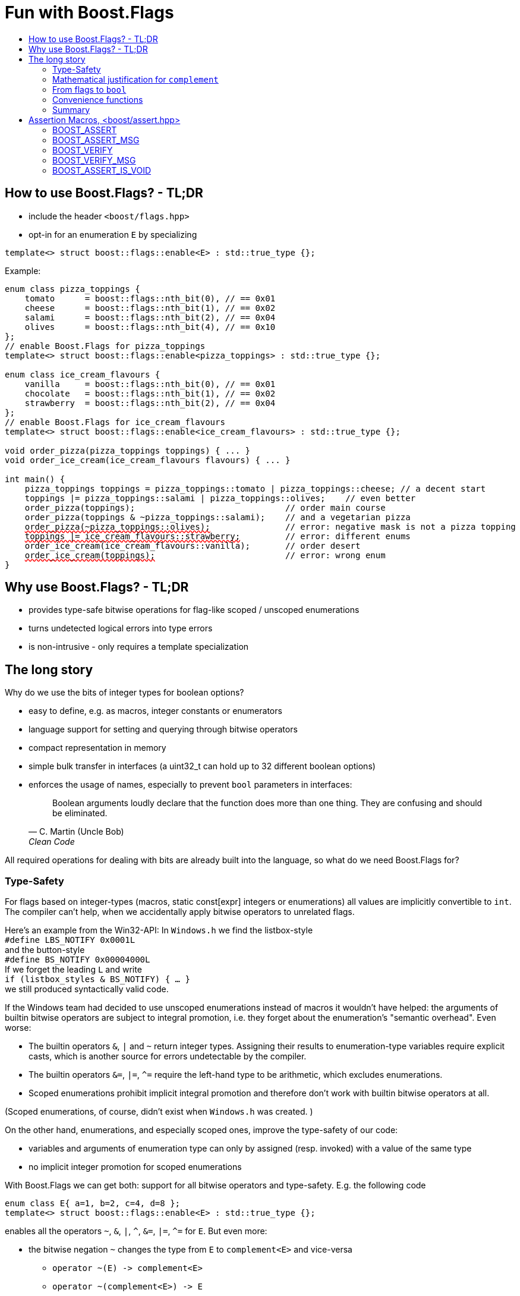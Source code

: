 ////
Copyright 2023 Tobias Loew
Distributed under the Boost Software License, Version 1.0.
http://www.boost.org/LICENSE_1_0.txt
////

:source-highlighter: rouge
:source-language: cpp

[#description]
# Fun with Boost.Flags
:toc:
:toc-title: 
:idprefix:
:stem: latexmath

## How to use Boost.Flags? - TL;DR

* include the header ``<boost/flags.hpp>``
* opt-in for an enumeration `E` by specializing

```cpp
template<> struct boost::flags::enable<E> : std::true_type {};
```

Example:

[source, C++,subs="+quotes,+macros"]
----
enum class pizza_toppings {
    tomato      = boost::flags::nth_bit(0), // == 0x01
    cheese      = boost::flags::nth_bit(1), // == 0x02
    salami      = boost::flags::nth_bit(2), // == 0x04
    olives      = boost::flags::nth_bit(4), // == 0x10
};
// enable Boost.Flags for pizza_toppings
template<> struct boost::flags::enable<pizza_toppings> : std::true_type {};

enum class ice_cream_flavours {
    vanilla     = boost::flags::nth_bit(0), // == 0x01
    chocolate   = boost::flags::nth_bit(1), // == 0x02
    strawberry  = boost::flags::nth_bit(2), // == 0x04
};
// enable Boost.Flags for ice_cream_flavours
template<> struct boost::flags::enable<ice_cream_flavours> : std::true_type {};

void order_pizza(pizza_toppings toppings) { ... }
void order_ice_cream(ice_cream_flavours flavours) { ... }

int main() {
    pizza_toppings toppings = pizza_toppings::tomato | pizza_toppings::cheese; // a decent start
    toppings |= pizza_toppings::salami | pizza_toppings::olives;    // even better
    order_pizza(toppings);                              // order main course
    order_pizza(toppings & ~pizza_toppings::salami);    // and a vegetarian pizza
    pass:[<span style="text-decoration: red wavy underline; text-decoration-skip-ink: none;">order_pizza(~pizza_toppings::olives);</span>]               // error: negative mask is not a pizza topping
    pass:[<span style="text-decoration: red wavy underline; text-decoration-skip-ink: none;">toppings |= ice_cream_flavours::strawberry;</span>]         // error: different enums
    order_ice_cream(ice_cream_flavours::vanilla);       // order desert
    pass:[<span style="text-decoration: red wavy underline; text-decoration-skip-ink: none;">order_ice_cream(toppings);</span>]                          // error: wrong enum
}
----
// "

## Why use Boost.Flags? - TL;DR

* provides type-safe bitwise operations for flag-like scoped / unscoped enumerations
* turns undetected logical errors into type errors
// ** when applying bitwise operators to incompatible enumerations
// ** when accidentally converting bitmasks (negation of flags) to `bool`
* is non-intrusive - only requires a template specialization
// * provides a bunch of bit manipulation convenience functions
// * enforces additional type-checks for existing flag-like unscoped enumerations, while still allowing implicit conversion to `int` and `bool`

## The long story

Why do we use the bits of integer types for boolean options?

- easy to define, e.g. as macros, integer constants or enumerators
- language support for setting and querying through bitwise operators
- compact representation in memory
- simple bulk transfer in interfaces (a uint32_t can hold up to 32 different boolean options)
- enforces the usage of names, especially to prevent `bool` parameters in interfaces:
[quote, C. Martin (Uncle Bob), Clean Code]   
Boolean arguments loudly declare that the function does more than one thing. They are confusing and should be eliminated.

All required operations for dealing with bits are already built into the language, so what do we need Boost.Flags for? 

### Type-Safety

For flags based on integer-types (macros, static const[expr] integers or enumerations) all values are implicitly convertible to `int`. The compiler can't help, when we accidentally apply bitwise operators to unrelated flags. 

Here's an example from the Win32-API: In `Windows.h` we find the listbox-style +
`#define LBS_NOTIFY            0x0001L` +
and the button-style +
`#define BS_NOTIFY           0x00004000L` +
If we forget the leading `L` and write +
`if (listbox_styles & BS_NOTIFY) { ... }` +
we still produced syntactically valid code. 

If the Windows team had decided to use unscoped enumerations instead of macros it wouldn't have helped: the arguments of builtin bitwise operators are subject to integral promotion, i.e. they forget about the enumeration's "semantic overhead". Even worse:


* The builtin operators `&`, `|` and `~` return integer types. Assigning their results to enumeration-type variables require explicit casts, which is another source for errors undetectable by the compiler.
* The builtin operators `&=`, `|=`, `^=` require the left-hand type to be arithmetic, which excludes enumerations.
* Scoped enumerations prohibit implicit integral promotion and therefore don't work with builtin bitwise operators at all.

(Scoped enumerations, of course, didn't exist when `Windows.h` was created. )

On the other hand, enumerations, and especially scoped ones, improve the type-safety of our code:

* variables and arguments of enumeration type can only by assigned (resp. invoked) with a value of the same type
* no implicit integer promotion for scoped enumerations

With Boost.Flags we can get both: support for all bitwise operators and type-safety. E.g. the following code
[source, C++]
----
enum class E{ a=1, b=2, c=4, d=8 };
template<> struct boost::flags::enable<E> : std::true_type {};
----
enables all the operators `~`, `&`, `|`, `^`, `&=`, `|=`, `^=` for `E`.
// and return _appropriate_ types (_appropriate_ will be explained soon). 
// So, all the bitwise operators work for `E` as they did e.g. for the macros from `Windows.h`.
But even more:

* the bitwise negation `~` changes the type from `E` to `complement<E>` and vice-versa
** `operator ~(E) \-> complement<E>`
** `operator ~(complement<E>) \-> E`
* the binary operators require both arguments to be of type `E` or `complement<E>` (resp. a reference of it)

But what's the deal with `complement<E>`? Here's a little tale:

====
+++<span style="font-family:'Times New Roman'">
Once, there was a kingdom. The queen had her own newspaper, where they used a set of flags for font-styles</span>+++
[source, C++]
----
enum font_styles {
    bold      = 1,
    italic    = 2,
    underline = 4
};
// special style for the Queen's proclamations
static constexpr auto queen_of_hearts_proclamation = italic | underline;
----
+++<span style="font-family:'Times New Roman'">
One of the Queen's proclamations had been:<br/> <span style="font-size:125%"><i><u>All my proclamations shall be encoded in C++, the Queen!</u></i></span> <br/>And there were loads of them every day. <br/>
A programmer for the newspaper, who was tired of typing <code>queen_of_hearts_proclamation</code> all the time, figured out that typing <code>~bold</code> instead also did the job. This saved him a lot of work. <br/>
One day, the troublemaker Alice came to the kingdom and the Queen ordered the creation of a new font-style+++
[source, C++]
----
    strikeout = 8
----
+++<span style="font-family:'Times New Roman'">
which should be used for Alice's name. So it got added to the `font_styles` enumeration.<br/>
The next day the following proclamation appeared in the newspaper:<br/>
<span style="font-size:125%"><i><s><u>All persons whose names are striken out are enemies of the kingdom, the Queen!</u></s></i></span><br/> 
The last thing the programmer heard, as he ran away from the kingdom, was the queen shouting "Off with his head!".
+++
====
There are two morals of this tale:

* a *semantical*: `~bold` isn't a set of font-modifications. It can be used to exclude boldness from a given set.
* a *syntactical*: the negation flips all bits of the underlying integer. Even though `~bold` did the job in the beginning, it was different from `queen_of_hearts_proclamation`. 

// '

By distinguishing `E` and `complement<E>` in the type system, we keep the set of flags of type `E` apart from the set of negative masks for `E`.

### Mathematical justification for `complement`

This section provides a mathematical explanation, why `complement` is required. It can easily be skipped.

* The underlying type `U` with the bitwise operations `~, &, |` and the constants `0` and `-1` (all bits set) form a _(bitcount of U)_-dimensional Boolean algebra latexmath:[(U,0,-1,{\raise.17ex\hbox{$\scriptstyle\sim$}},\&,\mid)] 
* The defined flags (e.g. `bold`, `italic` etc.) with the bitwise operations `&, |` form a substructure latexmath:[(F,\&,\mid)] of latexmath:[U] which in general *is not closed under bitwise negation `~`*.
* Building the closure latexmath:[\overline{F}] of latexmath:[F] wrt. latexmath:[{\raise.17ex\hbox{$\scriptstyle\sim$}}] generates a Boolean algebra which is a subalgebra latexmath:[U].

Semantically the elements of latexmath:[\overline{F}\setminus F] are not combinations of flags but negative flag-masks. The distinction of `E` and `complement<E>` keeps them apart on the type-level. 

Finally, for the binary operators we have (let `C` be a typedef for `complement<E>`)

* `E operator & (E,E)`, `E operator & (C,E)`, `E operator & (E, C)` and `C operator & (C, C)`
* `E operator | (E,E)`, `C operator | (C,E)`, `C operator | (E, C)` and `C operator | (C, C)`

Which means, on the meta-level the typeset latexmath:[\{E, \textrm{C} \}] and the operation latexmath:[{\raise.17ex\hbox{$\scriptstyle\sim$}}], latexmath:[\&] and latexmath:[\mid] form a Boolean algebra.

For the rare case where 

* the set of flags semantically forms a Boolean algebra and additionally
* all bits of the underlying type correspond to flags

there exists the _no_complement_ option which sets `complement<E>` to `E`. 


### From flags to `bool`

Since scoped enumerations prevent implicit conversion to `bool`, Boost.Flags provides the following functions:

* `any(e) \-> bool` : equivalent to `e != E{}`
* `none(e) \-> bool`` : equivalent to `e == E{}`
* `intersect(e1, e2) \-> bool` : equivalent to `e1 & e2 != E{}`
* `disjoint(e1, e2) \-> bool` : equivalent to `e1 & e2 == E{}`
* `contained(e1, e2) \-> bool` : equivalent to `e1 & ~e2 == E{}`

But usually, we prefer to use operators.

#### `not`, `not not`, why not?
Instead of calling `any` and `none` we can use `!(e) \-> bool`

* `!e` : equivalent to `none(e)`
* `!!e` : equivalent to `any(e)`

#### Everything in order?
The relational operators `<`, `\<=`, `>` and `>=` are deleted by default for enabled enumerations.

[WARNING]
====
Using built-in relational operators `<`, `\<=`, `>` and `>=` with flags in general is *strongly discouraged*. The built-in semantics do no coincide with flag entailment!
====

[NOTE]
====
For the mathematically inclined programmer: +
The function `contained` reflects the partial order (in the mathematical sense) latexmath:[\leq] of the generated Boolean algebra.
You can enable relational operators using the _rel_ops_ option which defines

* `e1 \<= e2` : `contained(e1, e2)`
* `e1 >= e2` : `contained(e2, e1)`
* `e1 < e2` : `(contained(e1, e2) && e1 != e2)`
* `e1 > e2` : `(contained(e2, e1) && e1 != e2)`
====

#### flags `and` flags
Instead of `disjoint` and `intersect` we can write:

* `!(e1 & e2)` : equivalent to `disjoint(e1, e2)`
* `!!(e1 & e2)` : equivalent to `intersect(e1, e2)`

If we update existing code with Boost.Flags, then expressions like `e1 & e2` in boolean contexts would have to be replaced by `!!(e1 & e2)`. This is tedious and requires adding parenthesis. +
THerefore, Boost.Flags provides a pseudo operator `BF_AND` with the same precedence and associativity as `&` but returning a `bool`:

* `e1 BF_AND e2` : equivalent to `!!(e1 & e2)` 

[NOTE]
====
`BF_AND` is a macro defined as `& boost::flags::impl::pseudo_and_op_tag{} &`. +
The first `&` stores its left-hand argument in an intermediate type, which the second `&` evaluates with its right-hand argument.
====

#### logically `and` and `or`
Applying operator `&&` to flags turns out to be problematic.
The semantics of its built-in versions does two things:

* first convert the arguments to `bool` and  
* then applies a Boolean AND operation to them 

This is different from the semantics of the built-in bitwise `&` operator in a boolean context

* first do a bitwise AND of the arguments
* then convert the result to `bool` 

Since operators `&` and `&&` can easily get confused (which again is not detectable by a compiler), Boost.Flags disables operator `&&` and to keep symmetry also operator `||`.

[NOTE]
====
There are no overloads for operators `&&` and `||` on purpose! Those overloads would loose _short-circuit_ evaluation, which could lead to runtime errors in existing code.
====


### Convenience functions

Additionally, Boost.Flags provides the following functions for an enabled enumeration `E`:

* `make_null(E) \-> E` : returns `E{}`
* `make_if(E e, bool set) \-> E` : returns `set ? e : E{}`
* `modify(E value, E modification, bool set)  \-> E` : returns `set ? value | modification : value & ~modification`
* `modify_inplace(E& value, E modification, bool set)  \-> E&` : equivalent to `value = modify(value, modification, set)`
* `nth_bit(unsigned int n) \-> unsigned int` : returns `1 << n`

### Summary

Boost.Flags makes bitwise operations type-safe.

For existing flag-sets, Boost.Flags provides an (almost) unintrusive way to detect semntical errors. The flag-sets can be turned into Boost.Flags enabled unscoped, or even better scoped, enumeration with almost no adjustments to the existing code required. 

For new defined flag-sets, we strongly suggest to use Boost.Flags enabled scoped enumerations as they provide the most type-safety.





The functions `intersect` and `disjoint` use the operator `&` in their definition, but using `&&` as replacement for `intersect` turns out problematic: +
The built-in semantics of `&&` are _convert both operands to bool, then do a Boolean And_, which is obviously different from applying the bitwise `&` operator.








For integer-types and unscope enumerations the language has built-in conversion to `bool` by checking values for `!= 0`. In that case
[source, C++]
----
    if (flags_a)       {...}

    // is equivalent to 
    if (flags_a != 0)  {...}
----
When operators `&` and `&&` are involved
[source, C++]
----
    if (flags_a & flags_b)  {...}   // evaluates: (flags_a & flags_b) != 0
    if (flags_a && flags_b) {...}   // evaluates: (flags_a != 0) && (flags_b != 0)
----
we get different semantics for almost identical code, which is another source for error not undetectable by the compiler. +
For Boost.Flags enabled enumerations the operator `&&` is deleted by default (though there is option _logical_and_operator_ to enable it and also define its semantics).

But how can we elget
For scoped enumerations there araise

[source, C++]
----
    if (flags_a & flags_b)    // equivalent to (flags_a & flags_b) != 0
    if (flags_a & flags_b)    // equivalent to (flags_a & flags_b) != 0
    if (flags_a & flags_b)    // equivalent to (flags_a & flags_b) != 0
    {...}
----
which seems reasonable, but we can also do
[source, C++]
----
    if (flags_a && flags_b)    // equivalent to (flags_a != 0) && (flags_b != 0)
    {...}
----

Putting an enabled flag into a boolean evaluation context won't compile.
For non-enabled flags this conversion usually happens implicitly
I
At some point in our program
Let's revisit the `pizza_toopings` enumeration from the example at the beginning.
Let's get back to the scoped enumeration `E` which uses Boost.Flags
[source, C++]
----
enum class E{ a=1, b=2, c=4, d=8 };
template<> struct boost::flags::enable<E> : std::true_type {};
----

Eventually, we have to turn a flag into a `bool` for example
[source, C++]
----
    E flags = get_flags();
    // test for E::a
    if (flags & E::a) {...}     // illegal!
----
From the previous section we learned that `flags & E::a` has type `E`. But `E` is a scoped enumeration and prevents implicit conversion to `bool`. So the code is illegal!
(If `E` was an unscoped it would of course work.)

To convert from `E` to `bool` Boost.Flags provides the following functions:

* `any(e)` : equivalent to `e != E{}`
* `none(e)` : equivalent to `e == E{}`
* `intersect(e1, e2)` : equivalent to `e1 & e2 != E{}`
* `disjoint(e1, e2)` : equivalent to `e1 & e2 == E{}`
* `contained(e1, e2)` : equivalent to `e1 & ~e2 == E{}`

Usually we prefer to use operators instead of calling functions when dealing with flags. For the functions `any` and `none` we have

* `!e` : equivalent to `none(e)`
* `!!e` : equivalent to `any(e)`

The function `contained` reflects the partial order `\<=` of the Boolean algebra.
By default the relational operators `<`, `\<=`, `>` and `>=` are deleted for enabled enumerations, but you can opt-in using the _rel_ops_ option which defines

* `e1 \<= e2` : `contained(e1, e2)`
* `e1 >= e2` : `contained(e2, e1)`
* `e1 < e2` : `(contained(e1, e2) && e1 != e2)`
* `e1 > e2` : `(contained(e2, e1) && e1 != e2)`

[WARNING]
====
Using built-in relational operators `<`, `\<=`, `>` and `>=` with flags is *strongly discouraged*. The built-in semantics do no coincide with flag entailment!
====

The functions `intersect` and `disjoint` use the operator `&` in their definition, but using `&&` as replacement for `intersect` turns out problematic: +
The built-in semantics of `&&` are _convert both operands to bool, then do a Boolean And_, which is obviously different from applying the bitwise `&` operator.

But operators `&&` and `||` turn out to be problematic as they can easily get confused with their bitwise counterparts. Furthermore, the built-in semantics of operator `&&` is




So, by default they are deleted for Boost.Flags enabled enumerations. 
Optionally, the operator `&&` can be enabled

* `e1 && e2` : equivalent to `intersect(e1, e2)`






















Usually, the flags
But in general we do not have flags assigned to all bits of the underlying type. Assume that the number of flags is `m` with `m < n` (neglecting those cases where the flag-set really forms a Boolean Algebra and matches exactly the dimension of the underlying type). +
Within our program the unused bits are always all `0` or all `1` and they behave like a one dimensional Boolean Algebra, thus   within our program only use a `n+1`-dimensional subalgebra of `Underlying` (`n`-flags plus one dima)  

The elements with exactly one bit set to 1 (2^0^, 2^1^, ... , 2^n-1^) are called the _atoms_. Applying operator `|` we can generate all other elements but 0 from the atoms.

The enumerators defined in `E` (here we only consider those with exactly one bit set to 1) form a subset of the atoms of that Boolean Algebra. Adding 0 and applying operator `|` generates a sub-structure of the Boolean Algebra that is closed under the operations `|` and `&` but in general not for `~`.




the bitwise operations are applied simultaneously to the bits with the same index, i.e. pointwise in mathematical terms.





[source, C++]
----
enum class modifiers{ bold=1, italic=2, underline=4 };
template<> struct boost::flags::enable<modifiers> : std::true_type {};

// some modifiers-constants
static constexpr auto emphasize = modifiers::italic | modifiers::underline;
static constexpr auto not_bold = ~modifiers::bold;
----

From a naive point of view `emphasize` is the same as `not_bold` should hold 

which can be arbitrarily combined, and we have a function
[source, C++]
----
void set_modifiers(modifiers);
----
Further, assuming `E` and `complement<E>` would be the same type then the following code would be legal:
[source, C++]
----
auto not_bold = ~modifiers::bold;
set_modifiers(not_bold);
----
But what would it mean? The negation of `modifiers::bold` flips all bits of its representing value. It has set the bits for `italic`, `struckout` and `underline` and would generate _italic_, [.underline]#underlined# and [.line-through]#struck-out# [.underline]#[.line-through]_text_# (not to mention all the styles later maybe added). This is presumably not what was indented. 

Using Boost.Flags has made the code `set_modifiers(not_bold)` illegal. The `~` operator changes the type from `E` to `complement<E>` to reflect the semantic change from a set of flags to a negated bit-mask.
 The expression `~modifiers::bold` is not a set of modifiers. It is a bit-mask indicating that the text *must not be bold*. 

How all of this relates to Boolean Algebras will be explained in the next section.

#### Why do we need to distinguish `E` and `complement<E>`?
Assume we have flags for font-modifications
[source, C++]
----
enum class modifiers{ bold=1, italic=2, struckout=4, underline=8 };

template<> struct boost::flags::enable<modifiers> : std::true_type {};
----
which can be arbitrarily combined, and we have a function
[source, C++]
----
void set_modifiers(modifiers);
----
Further, assuming `E` and `complement<E>` would be the same type then the following code would be legal:
[source, C++]
----
auto not_bold = ~modifiers::bold;
set_modifiers(not_bold);
----
But what would it mean? The negation of `modifiers::bold` flips all bits of its representing value. It has set the bits for `italic`, `struckout` and `underline` and would generate _italic_, [.underline]#underlined# and [.line-through]#struck-out# [.underline]#[.line-through]_text_# (not to mention all the styles later maybe added). This is presumably not what was indented. 

Using Boost.Flags has made the code `set_modifiers(not_bold)` illegal. The `~` operator changes the type from `E` to `complement<E>` to reflect the semantic change from a set of flags to a negated bit-mask.
 The expression `~modifiers::bold` is not a set of modifiers. It is a bit-mask indicating that the text *must not be bold*. 

How all of this relates to Boolean Algebras will be explained in the next section.

#### Why do we need to distinguish `E` and `complement<E>`? (the mathematical version)

Let's assume that the underlying type of `E` has n bits. The bitwise operations are applied simultaneously to the bits with the same index, i.e. pointwise in mathematical terms. It follows that the underlying type with the operations `~, &, |` and the constants `0` and `0b1...1` (n-times) forms an n-dimensional Boolean Algebra. 

The elements with exactly one bit set to 1 (2^0^, 2^1^, ... , 2^n-1^) are called the _atoms_. Applying operator `|` we can generate all other elements but 0 from the atoms.

The enumerators defined in `E` (here we only consider those with exactly one bit set to 1) form a subset of the atoms of that Boolean Algebra. Adding 0 and applying operator `|` generates a sub-structure of the Boolean Algebra that is closed under the operations `|` and `&` but in general not for `~`.

Mathematically




* `E operator &(E, E)`, `E operator |(E, E)`, `E operator ^(E, E)`
* `&, |, ^ : (E, E) -> E`
* `&=, |=, ^= : (E&, E) -> E&`

while the bitwise negation

** `complement<E> operator ~ (E)`
** `E operator ~ (complement<E>)`


maps between distinct types `E` and `complement<E>`, thus prohibiting the accidental use a bit-mask as a flag-set (see below for an explanation).

Taking also the type `complement<E>` into account we get the following map

[cols="1,1,1"]
|===
|
|`E`
|`complement<E>`

|`E`
|`&,\|,^:E`
|`&:E` , `\|,^:complement<E>`

|`complement<E>`
|`&:E` , `\|,^:complement<E>`
|`&,\|:complement<E>` , `^:E`
|===



Here's a small example showing its basic functionality 

```
#include <iostream>

// inlcude Boost.Flags
#include "flags.hpp"

enum class pizza_topping_enum {
    tomato      = lunaticpp::flags::nth_bit(0), // == 0x01
    cheese      = lunaticpp::flags::nth_bit(1), // == 0x02
    salami      = lunaticpp::flags::nth_bit(2), // == 0x04
    ham         = lunaticpp::flags::nth_bit(3), // == 0x08
    olives      = lunaticpp::flags::nth_bit(4), // == 0x10
    mushrooms   = lunaticpp::flags::nth_bit(5), // == 0x20
};

enum class ice_cream_enum {
    vanilla     = lunaticpp::flags::nth_bit(0), // == 0x01
    chocolate   = lunaticpp::flags::nth_bit(1), // == 0x02
    strawberry  = lunaticpp::flags::nth_bit(2), // == 0x04
};

// opt-in to Boost.Flags for pizza_topping_enum
template<> struct lunaticpp::flags::enable<pizza_topping_enum> : std::true_type {};

// opt-in to Boost.Flags for ice_cream_enum
template<> struct lunaticpp::flags::enable<ice_cream_enum> : std::true_type {};


// some preassembled pizza-topping sets
static constexpr auto pizza_bianca = pizza_topping_enum{};

static constexpr auto pizza_salami = pizza_topping_enum::tomato
                                     | pizza_topping_enum::cheese 
                                     | pizza_topping_enum::salami;

static constexpr auto pizza_mista = pizza_topping_enum::tomato
                                     | pizza_topping_enum::cheese
                                     | pizza_topping_enum::salami
                                     | pizza_topping_enum::ham
                                     | pizza_topping_enum::olives
                                     | pizza_topping_enum::mushrooms;

// some topping filters
static constexpr auto meat_free_filter = ~(pizza_topping_enum::ham | pizza_topping_enum::salami);
static constexpr auto lactose_free_filter = ~(pizza_topping_enum::cheese);

void order_pizza(pizza_topping_enum toppings) {
    if (!toppings) {
        std::cout << "pizza bianca ordered\n";
    }
    else {
        std::cout << "pizza ordered with";
        if (toppings && pizza_topping_enum::tomato) { std::cout << " tomato"; };
        if (toppings && pizza_topping_enum::cheese) { std::cout << " cheese"; };
        if (toppings && pizza_topping_enum::salami) { std::cout << " salami"; };
        if (toppings && pizza_topping_enum::ham) { std::cout << " ham"; };
        if (toppings && pizza_topping_enum::olives) { std::cout << " olives"; };
        if (toppings && pizza_topping_enum::mushrooms) { std::cout << " mushrooms"; };
        std::cout << "\n";
    }
}

constexpr pizza_topping_enum make_vegetarian(pizza_topping_enum toppings) {
    return toppings & meat_free_filter;
}

int main() {
    order_pizza(pizza_bianca);
    order_pizza(pizza_mista);
    order_pizza(make_vegetarian(pizza_mista));

//    order_pizza(lactose_free_filter);                   // syntax error - cannot order a topping-filter

    auto mixed_ice_cream = ice_cream_enum::vanilla | ice_cream_enum::chocolate | ice_cream_enum::strawberry;
    //    auto weird_toppings = pizza_bianca | mixed_ice_cream; // sorry, we do not serve that

    auto my_toppings = pizza_salami;
    my_toppings |= pizza_topping_enum::olives;  // add olives
    my_toppings &= lactose_free_filter;         // remove lactose
    my_toppings ^= pizza_topping_enum::mushrooms;   // toggle the mushrooms

    // only order if toppings contain tomato
    if (my_toppings && pizza_topping_enum::tomato) {
        order_pizza(my_toppings);
    }

}
```



The bitwise-operations &, &=, |, |=, ^ and ^= when applied to an enabled enumeration all return the type of the enumeration again.
The negation-operation operator~(E e) returns as type bitmask to account for the fact that the negation of a set of flags is in general 
not a set of flags but has also all _unused_ bits sets.
From a mathematical point of view speaking are the operations ~, &, | are also a boolean algebra on the the set {E, bitmask}). The library takes this into account and e.g. only prevents modifying operatiors &=, |= and ^= for incompatible types. E.g. operator |=(E& e1, bitmaks e2) is not allowed as it would turn e1 from a combinations of flags into a bitmask.




`boost::throw_exception(x);` is a replacement for `throw x;` that both
degrades gracefully when exception handling support is not available, and
integrates the thrown exception into facilities provided by
link:../../../exception/index.html[Boost.Exception], such as automatically
providing a base class of type `boost::exception` and support for
`boost::exception_ptr`.

When exception handling is not available, the function is only declared, but
not defined. This allows users to provide their own definition.

An overload for `boost::throw_exception` that takes a
link:../../../assert/doc/html/assert.html#source_location_support[`boost::source_location`]
is provided. It records the supplied source location into the `boost::exception`
base class, from where it can later be retrieved when the exception is caught.
link:../../../exception/doc/diagnostic_information.html[`boost::diagnostic_information`]
automatically displays the stored source location.

The macro `BOOST_THROW_EXCEPTION(x)` expands to
`::boost::throw_exception(x, BOOST_CURRENT_LOCATION)`, passing the current source
location.

When integration with Boost.Exception and `boost::exception_ptr` is not needed,
the function `boost::throw_with_location` can be used instead. It also throws
a user-provided exception, associating it with a supplied or inferred source
location, but does not supply the `boost::exception` base class and does not
enable `boost::exception_ptr` support.

The source location of the exception thrown by `boost::throw_with_location`
can be retrieved, after `catch(std::exception const & x)`, by using
`boost::get_throw_location(x)`.

`boost::get_throw_location` also works for exceptions thrown by the two argument
overload of `boost::throw_exception`, or by `BOOST_THROW_EXCEPTION`; in this case
it returns the source location stored in the `boost::exception` base class.


////
Copyright 2002, 2007, 2014, 2017 Peter Dimov
Copyright 2011 Beman Dawes
Copyright 2015 Ion Gaztañaga

Distributed under the Boost Software License, Version 1.0.

See accompanying file LICENSE_1_0.txt or copy at
http://www.boost.org/LICENSE_1_0.txt
////

[#assertion_macros]
# Assertion Macros, <boost/assert.hpp>
:toc:
:toc-title:
:idprefix:

## BOOST_ASSERT

The header `<boost/assert.hpp>` defines the macro `BOOST_ASSERT`,
which is similar to the standard `assert` macro defined in `<cassert>`.
The macro is intended to be used in both Boost libraries and user
code.

* By default, `BOOST_ASSERT(expr)` expands to `assert(expr)`.

* If the macro `BOOST_DISABLE_ASSERTS` is defined when `<boost/assert.hpp>`
  is included, `BOOST_ASSERT(expr)` expands to `((void)0)`, regardless of whether
  the macro `NDEBUG` is defined. This allows users to selectively disable `BOOST_ASSERT` without 
  affecting the definition of the standard `assert`.

* If the macro `BOOST_ENABLE_ASSERT_HANDLER` is defined when `<boost/assert.hpp>`
is included, `BOOST_ASSERT(expr)` expands to
+
```
(BOOST_LIKELY(!!(expr))? ((void)0): ::boost::assertion_failed(#expr,
    BOOST_CURRENT_FUNCTION, __FILE__, __LINE__))
```
+
That is, it evaluates `expr` and if it's false, calls
`::boost::assertion_failed(#expr, <<current_function.adoc#boost_current_function,BOOST_CURRENT_FUNCTION>>, \\__FILE__, \\__LINE__)`.
This is true regardless of whether `NDEBUG` is defined.
+
`boost::assertion_failed` is declared in `<boost/assert.hpp>` as
+
```
namespace boost
{
    void assertion_failed(char const * expr, char const * function,
        char const * file, long line);
}
```
+
but it is never defined. The user is expected to supply an appropriate definition.

* If the macro `BOOST_ENABLE_ASSERT_DEBUG_HANDLER` is defined when `<boost/assert.hpp>`
is included, `BOOST_ASSERT(expr)` expands to `((void)0)` when `NDEBUG` is
defined. Otherwise the behavior is as if `BOOST_ENABLE_ASSERT_HANDLER` has been defined.

As is the case with `<cassert>`, `<boost/assert.hpp>`
can be included multiple times in a single translation unit. `BOOST_ASSERT`
will be redefined each time as specified above.

## BOOST_ASSERT_MSG

The macro `BOOST_ASSERT_MSG` is similar to `BOOST_ASSERT`, but it takes an additional argument,
a character literal, supplying an error message.

* By default, `BOOST_ASSERT_MSG(expr,msg)` expands to `assert\((expr)&&(msg))`.

* If the macro `BOOST_DISABLE_ASSERTS` is defined when `<boost/assert.hpp>`
is included, `BOOST_ASSERT_MSG(expr,msg)` expands to `((void)0)`, regardless of whether
the macro `NDEBUG` is defined.

* If the macro `BOOST_ENABLE_ASSERT_HANDLER` is defined when `<boost/assert.hpp>`
is included, `BOOST_ASSERT_MSG(expr,msg)` expands to
+
```
(BOOST_LIKELY(!!(expr))? ((void)0): ::boost::assertion_failed_msg(#expr,
    msg, BOOST_CURRENT_FUNCTION, __FILE__, __LINE__))
```
+
This is true regardless of whether `NDEBUG` is defined.
+
`boost::assertion_failed_msg` is declared in `<boost/assert.hpp>` as
+
```
namespace boost
{
    void assertion_failed_msg(char const * expr, char const * msg,
        char const * function, char const * file, long line);
}
```
+
but it is never defined. The user is expected to supply an appropriate definition.

* If the macro `BOOST_ENABLE_ASSERT_DEBUG_HANDLER` is defined when `<boost/assert.hpp>`
is included, `BOOST_ASSERT_MSG(expr)` expands to `((void)0)` when `NDEBUG` is
defined. Otherwise the behavior is as if `BOOST_ENABLE_ASSERT_HANDLER` has been defined.

As is the case with `<cassert>`, `<boost/assert.hpp>`
can be included multiple times in a single translation unit. `BOOST_ASSERT_MSG`
will be redefined each time as specified above.

## BOOST_VERIFY

The macro `BOOST_VERIFY` has the same behavior as `BOOST_ASSERT`, except that 
the expression that is passed to `BOOST_VERIFY` is always 
evaluated. This is useful when the asserted expression has desirable side 
effects; it can also help suppress warnings about unused variables when the 
only use of the variable is inside an assertion.

* If the macro `BOOST_DISABLE_ASSERTS` is defined when `<boost/assert.hpp>`
  is included, `BOOST_VERIFY(expr)` expands to `\((void)(expr))`.

* If the macro `BOOST_ENABLE_ASSERT_HANDLER` is defined when `<boost/assert.hpp>`
  is included, `BOOST_VERIFY(expr)` expands to `BOOST_ASSERT(expr)`.

* Otherwise, `BOOST_VERIFY(expr)` expands to `\((void)(expr))` when `NDEBUG` is
  defined, to `BOOST_ASSERT(expr)` when it's not.

## BOOST_VERIFY_MSG

The macro `BOOST_VERIFY_MSG` is similar to `BOOST_VERIFY`, with an additional parameter, an error message.

* If the macro `BOOST_DISABLE_ASSERTS` is defined when `<boost/assert.hpp>`
  is included, `BOOST_VERIFY_MSG(expr,msg)` expands to `\((void)(expr))`.

* If the macro `BOOST_ENABLE_ASSERT_HANDLER` is defined when `<boost/assert.hpp>`
  is included, `BOOST_VERIFY_MSG(expr,msg)` expands to `BOOST_ASSERT_MSG(expr,msg)`.

* Otherwise, `BOOST_VERIFY_MSG(expr,msg)` expands to `\((void)(expr))` when `NDEBUG` is
  defined, to `BOOST_ASSERT_MSG(expr,msg)` when it's not.

## BOOST_ASSERT_IS_VOID

The macro `BOOST_ASSERT_IS_VOID` is defined when `BOOST_ASSERT` and `BOOST_ASSERT_MSG` are expanded to `((void)0)`.
Its purpose is to avoid compiling and potentially running code that is only intended to prepare data to be used in the assertion.

```
void MyContainer::erase(iterator i)
{
// Some sanity checks, data must be ordered
#ifndef BOOST_ASSERT_IS_VOID

    if(i != c.begin()) {
        iterator prev = i;
        --prev;
        BOOST_ASSERT(*prev < *i);
    }
    else if(i != c.end()) {
        iterator next = i;
        ++next;
        BOOST_ASSERT(*i < *next);
    }

#endif

    this->erase_impl(i);
}
```      

* By default, `BOOST_ASSERT_IS_VOID` is defined if `NDEBUG` is defined.
* If the macro `BOOST_DISABLE_ASSERTS` is defined, `BOOST_ASSERT_IS_VOID` is always defined.
* If the macro `BOOST_ENABLE_ASSERT_HANDLER` is defined, `BOOST_ASSERT_IS_VOID` is never defined.
* If the macro `BOOST_ENABLE_ASSERT_DEBUG_HANDLER` is defined, then `BOOST_ASSERT_IS_VOID` is defined when `NDEBUG` is defined.


















So, let's take a look on the different ways flags can be used.

First let's look at the use of macros / integer constants.
Here an example from the Win32-api. In `<winuser.h>` we can find the definition of the Windows listbox control styles
```
#define LBS_NOTIFY            0x0001L
#define LBS_SORT              0x0002L
#define LBS_NOREDRAW          0x0004L
#define LBS_MULTIPLESEL       0x0008L
```

in the same file we can also find the styles for button controls

```
#define BS_MULTILINE        0x00002000L
#define BS_NOTIFY           0x00004000L
#define BS_FLAT             0x00008000L
```

Now, when we create a variable with the style of a listbox
``` 
uint32_t my_listbox_style = LBS_NOTIFY | LBS_SORT | LBS_MULTIPLESEL;
```

and check later, whether it has the _notify_ flag set
```
    if (listbox_style & BS_NOTIFY) { ... }
``` 

we accidentially wrote `BS_NOTIFY` instead of `LBS_NOTIFY`, still the code compiles without warning as everything is convertible to `uint32_t`. 

For the same reason, there is no way to prohibit accedintially passing a variable of flags to a function, where flags from a sematically different set were expected.


When we use unscoped enumerations instead of an integer type we can address the latter problem, but the built-in bitwise operators still are problematic:

- the bitwise operators `&`, `|` and `^` even work when the arguments are of different enumeration-types
- the result type of `&`, `|` and `^` is always an integer type
- as a conseqence of the previous item, built-in compound assignment operators `&=`, `|=` and `^=` are not supported


